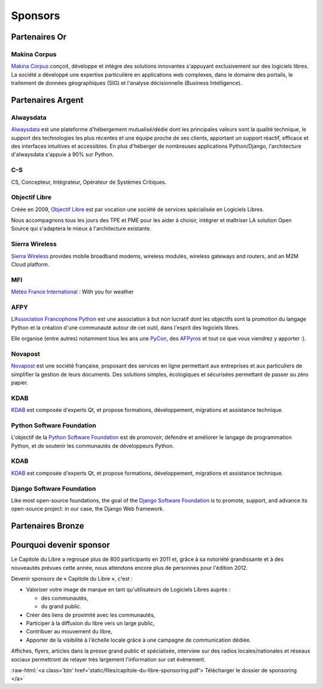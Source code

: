 ========
Sponsors
========

Partenaires Or
===============

Makina Corpus
--------------

.. image:: static/logos/makina-corpus.png
  :width: 250px
  :alt: Makina Corpus
  :target: http://www.makina-corpus.com/
  :class: logo

`Makina Corpus <http://www.makina-corpus.com/>`_ conçoit, développe et intègre des solutions innovantes s'appuyant exclusivement sur des logiciels libres. La société a développé une expertise particulière en applications web complexes, dans le domaine des portails, le traitement de données géographiques (SIG) et l'analyse décisionnelle (Business Intelligence). 

Partenaires Argent
==================

Alwaysdata
-----------

.. image:: https://static.alwaysdata.com/v3/css/../images/alwaysdata.png
  :width: 180px
  :alt: Alwaysdata
  :target: https://www.alwaysdata.com/
  :class: logo

`Alwaysdata <https://www.alwaysdata.com/>`_ est une plateforme d'hébergement mutualisé/dédié dont les principales valeurs sont la qualité technique, le support des technologies les plus récentes et une équipe proche de ses clients, apportant un support réactif, efficace et des interfaces intuitives et accessibles. En plus d'héberger de nombreuses applications Python/Django, l'architecture d'alwaysdata s'appuie à 90% sur Python. 

C-S
----

.. image:: static/logos/c-s.png
  :width: 180px
  :alt: C-S
  :target: http://www.c-s.fr/
  :class: logo

CS, Concepteur, Intégrateur, Opérateur de Systèmes Critiques.

Objectif Libre
--------------

.. image:: static/logos/objectif-libre.png
  :width: 180px
  :alt: Objectif Libre
  :target: http://www.objectif-libre.com/
  :class: logo

Créée en 2009, `Objectif Libre <http://www.objectif-libre.com/>`_ est par vocation une société de services spécialisée en Logiciels Libres.

Nous accompagnons tous les jours des TPE et PME pour les aider à choisir, intégrer et maîtriser LA solution Open Source qui s'adaptera le mieux à l'architecture existante.

Sierra Wireless
---------------

.. image:: static/logos/sierra-wireless.gif
  :width: 180px
  :alt: Sierra Wireless
  :target: http://www.sierrawireless.com/
  :class: logo

`Sierra Wireless <http://www.sierrawireless.com/>`_ provides mobile broadband modems, wireless modules, wireless gateways and routers, and an M2M Cloud platform.

MFI
---

.. image:: static/logos/mfi.png
  :width: 180px
  :alt: MFI
  :target: http://www.mfi.fr/
  :class: logo

`Météo France International <http://www.mfi.fr/>`_ : With you for weather

AFPY
----

.. image:: static/logos/afpy.png
  :width: 180px
  :alt: AFPY
  :target: http://www.afpy.org/
  :class: logo

L’`Association Francophone Python <http://afpy.org>`_ est une association à but non lucratif dont les objectifs sont la promotion du langage Python et la création d'une communauté autour de cet outil, dans l'esprit des logiciels libres.

Elle organise (entre autres) notamment tous les ans une `PyCon <http://pycon.fr>`_, des `AFPyros <http://afpy.ro>`_ et tout ce que vous viendrez y apporter :).

Novapost
---------

.. image:: static/logos/novapost.png
  :width: 180px
  :alt: Novapost
  :target: http://www.novapost.fr/
  :class: logo

`Novapost <http://www.novapost.fr/>`_ est une société française, proposant des services en ligne permettant aux entreprises et aux particuliers de simplifier la gestion de leurs documents. Des solutions simples, écologiques et sécurisées permettant de passer au zéro papier.

KDAB
-----

.. image:: static/logos/kdab.png
  :width: 180px
  :alt: KDAB
  :target: http://www.kdab.com/
  :class: logo

`KDAB <http://www.kdab.com/>`_ est composée d'experts Qt, et propose formations, développement, 
migrations et assistance technique.

Python Software Foundation
---------------------------

.. image:: static/logos/psf.png
  :width: 180px
  :alt: Python Software Foundation
  :target: http://python.org/psf
  :class: logo

L'objectif de la `Python Software Foundation <http://python.org/psf>`_ est de 
promovoir, défendre et améliorer le langage de programmation Python, et de soutenir les communautés de développeurs Python. 

KDAB
----

.. image:: static/logos/kdab.png
  :width: 180px
  :alt: KDAB
  :target: http://www.kdab.com/

`KDAB <http://www.kdab.com/>`_ est composée d'experts Qt, et propose formations, développement, 
migrations et assistance technique.

Django Software Foundation
---------------------------

.. image:: static/logos/dsf.png
  :width: 180px
  :alt: Django Software Foundation
  :target: https://www.djangoproject.com/foundation/

Like most open-source foundations, the goal of the `Django Software 
Foundation <https://www.djangoproject.com/foundation/>`_ is to promote, support, and advance its open-source project: in our case, the Django Web framework. 
 

Partenaires Bronze
==================

.. image:: static/logos/solulibre.png
  :width: 120px
  :alt: solulibre
  :target: http://www.solulibre.com/
  :class: logo

.. image:: static/logos/free-electrons.png
  :width: 120px
  :alt: Free Electrons
  :target: http://free-electrons.com/
  :class: logo

.. image:: static/logos/polyconseil.png
  :width: 120px
  :alt: Polyconseil
  :target: http://www.polyconseil.fr/
  :class: logo

Pourquoi devenir sponsor
==========================

Le Capitole du Libre a regroupé plus de 800 participants en 2011 et, grâce à sa notoriété grandissante et à des nouveautés prévues cette année, nous attendons encore plus de personnes pour l'édition 2012.

Devenir sponsors de « Capitole du Libre », c'est :

- Valoriser votre image de marque en tant qu'utilisateurs de Logiciels Libres auprès :

  - des communautés,
  - du grand public.

- Créer des liens de proximité avec les communautés,
- Participer à la diffusion du libre vers un large public,
- Contribuer au mouvement du libre,
- Apporter de la visibilité à l'échelle locale grâce à une campagne de communication dédiée.

Affiches, flyers, articles dans la presse grand public et spécialisée, interview sur des radios locales/nationales et réseaux sociaux permettront de relayer très largement l'information sur cet évènement.

.. role:: raw-html(raw)
	:format: html

:raw-html:`<a class='btn' href='static/files/capitole-du-libre-sponsoring.pdf'>
Télécharger le dossier de sponsoring
</a>`


